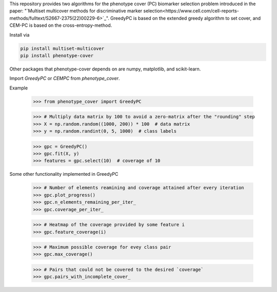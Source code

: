 This repository provides two algorithms for the phenotype cover (PC)
biomarker selection problem introduced in the paper:
"`Multiset multicover methods for discriminative marker selection<https://www.cell.com/cell-reports-methods/fulltext/S2667-2375(22)00229-6>`_".
GreedyPC is based on the extended greedy algorithm to set cover, and CEM-PC is based on the cross-entropy-method.

Install via

.. code:: bash

    pip install multiset-multicover
    pip install phenotype-cover

Other packages that phenotype-cover depends on are numpy, matplotlib, and scikit-learn.

Import `GreedyPC` or `CEMPC` from `phenotype_cover`.

Example

    >>> from phenotype_cover import GreedyPC

    >>> # Multiply data matrix by 100 to avoid a zero-matrix after the "rounding" step
    >>> X = np.random.random((1000, 200)) * 100  # data matrix
    >>> y = np.random.randint(0, 5, 1000)  # class labels

    >>> gpc = GreedyPC()
    >>> gpc.fit(X, y)
    >>> features = gpc.select(10)  # coverage of 10

Some other functionality implemented in GreedyPC

    >>> # Number of elements reamining and coverage attained after every iteration
    >>> gpc.plot_progress()
    >>> gpc.n_elements_remaining_per_iter_
    >>> gpc.coverage_per_iter_

    >>> # Heatmap of the coverage provided by some feature i
    >>> gpc.feature_coverage(i)

    >>> # Maximum possible coverage for evey class pair
    >>> gpc.max_coverage()

    >>> # Pairs that could not be covered to the desired `coverage`
    >>> gpc.pairs_with_incomplete_cover_
